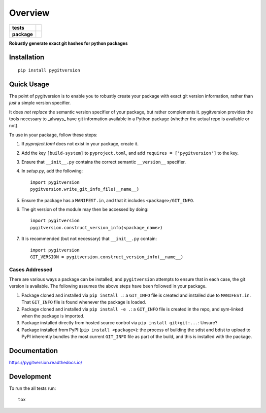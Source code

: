 ========
Overview
========

.. start-badges

.. list-table::
    :stub-columns: 1

    * - tests
      - | |travis|
        | |coveralls|
    * - package
      - | |version| |wheel| |supported-versions| |supported-implementations|
        | |commits-since|

.. |travis| image:: https://api.travis-ci.org/RadioAstronomySoftwareGroup/pygitversion.svg?branch=master
    :alt: Travis-CI Build Status
    :target: https://travis-ci.org/RadioAstronomySoftwareGroup/pygitversion

.. |coveralls| image:: https://coveralls.io/repos/RadioAstronomySoftwareGroup/pygitversion/badge.svg?branch=master&service=github
    :alt: Coverage Status
    :target: https://coveralls.io/r/RadioAstronomySoftwareGroup/pygitversion

.. |version| image:: https://img.shields.io/pypi/v/pygitversion.svg
    :alt: PyPI Package latest release
    :target: https://pypi.org/project/pygitversion

.. |commits-since| image:: https://img.shields.io/github/commits-since/RadioAstronomySoftwareGroup/pygitversion/v0.1.0.svg
    :alt: Commits since latest release
    :target: https://github.com/RadioAstronomySoftwareGroup/pygitversion/compare/v0.1.0...master

.. |wheel| image:: https://img.shields.io/pypi/wheel/pygitversion.svg
    :alt: PyPI Wheel
    :target: https://pypi.org/project/pygitversion

.. |supported-versions| image:: https://img.shields.io/pypi/pyversions/pygitversion.svg
    :alt: Supported versions
    :target: https://pypi.org/project/pygitversion

.. |supported-implementations| image:: https://img.shields.io/pypi/implementation/pygitversion.svg
    :alt: Supported implementations
    :target: https://pypi.org/project/pygitversion


.. end-badges

**Robustly generate exact git hashes for python packages**


Installation
============

::

    pip install pygitversion

Quick Usage
===========
The point of pygitversion is to enable you to robustly create your package with exact
git version information, rather than *just* a simple version specifier.

It does *not replace* the semantic version specifier of your package, but rather
complements it. pygitversion provides the tools necessary to _always_ have git
information available in a Python package (whether the actual repo is available or
not).

To use in your package, follow these steps:

1. If `pyproject.toml` does not exist in your package, create it.
2. Add the key ``[build-system]`` to ``pyproject.toml``, and add ``requires = ['pygitversion']``
   to the key.
3. Ensure that ``__init__.py`` contains the correct semantic ``__version__`` specifier.
4. In `setup.py`, add the following::

    import pygitversion
    pygitversion.write_git_info_file(__name__)

5. Ensure the package has a ``MANIFEST.in``, and that it includes ``<package>/GIT_INFO``.
6. The git version of the module may then be accessed by doing::

    import pygitversion
    pygitversion.construct_version_info(<package_name>)

7. It is recommended (but not necessary) that ``__init__.py`` contain::

    import pygitversion
    GIT_VERSION = pygitversion.construct_version_info(__name__)

Cases Addressed
---------------
There are various ways a package can be installed, and ``pygitversion`` attempts to ensure
that in each case, the git version is available. The following assumes the above
steps have been followed in your package.

1. Package cloned and installed via ``pip install .``: a ``GIT_INFO`` file is created and
   installed due to ``MANIFEST.in``. That ``GIT_INFO`` file is found whenever the package
   is loaded.
2. Package cloned and installed via ``pip install -e .``: a ``GIT_INFO`` file is created
   in the repo, and sym-linked when the package is imported.
3. Package installed directly from hosted source control via ``pip install git+git:...``:
   Unsure?
4. Package installed from PyPI (``pip install <package>``): the process of building the
   sdist and bdist to upload to PyPI inherently bundles the most current ``GIT_INFO``
   file as part of the build, and this is installed with the package.

Documentation
=============


https://pygitversion.readthedocs.io/


Development
===========

To run the all tests run::

    tox

